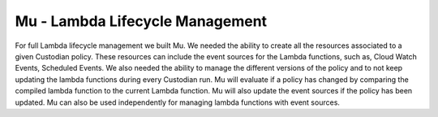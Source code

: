 .. _mu:

Mu - Lambda Lifecycle Management
--------------------------------

For full Lambda lifecycle management we built Mu. We needed the
ability to create all the resources associated to a given Custodian
policy. These resources can include the event sources for the Lambda
functions, such as, Cloud Watch Events, Scheduled Events. We also
needed the ability to manage the different versions of the policy and
to not keep updating the lambda functions during every Custodian
run. Mu will evaluate if a policy has changed by comparing the
compiled lambda function to the current Lambda function. Mu will also
update the event sources if the policy has been updated. Mu can also
be used independently for managing lambda functions with event
sources.
